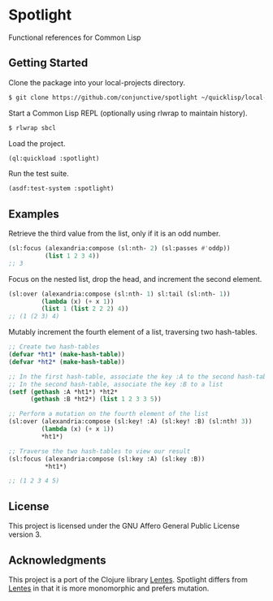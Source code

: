 * Spotlight
  Functional references for Common Lisp

** Getting Started
   Clone the package into your local-projects directory.
   #+BEGIN_SRC sh
$ git clone https://github.com/conjunctive/spotlight ~/quicklisp/local-projects/spotlight
   #+END_SRC

   Start a Common Lisp REPL (optionally using rlwrap to maintain history).
   #+BEGIN_SRC sh
$ rlwrap sbcl
   #+END_SRC

   Load the project.
   #+BEGIN_SRC lisp
(ql:quickload :spotlight)
   #+END_SRC

   Run the test suite.
   #+BEGIN_SRC lisp
(asdf:test-system :spotlight)
   #+END_SRC

** Examples
   Retrieve the third value from the list, only if it is an odd number.
   #+BEGIN_SRC lisp
     (sl:focus (alexandria:compose (sl:nth- 2) (sl:passes #'oddp))
               (list 1 2 3 4))
     ;; 3
   #+END_SRC

   Focus on the nested list, drop the head, and increment the second element.
   #+BEGIN_SRC lisp
     (sl:over (alexandria:compose (sl:nth- 1) sl:tail (sl:nth- 1))
              (lambda (x) (+ x 1))
              (list 1 (list 2 2 2) 4))
     ;; (1 (2 3) 4)
   #+END_SRC

   Mutably increment the fourth element of a list, traversing two hash-tables.
   #+BEGIN_SRC lisp
     ;; Create two hash-tables
     (defvar *ht1* (make-hash-table))
     (defvar *ht2* (make-hash-table))

     ;; In the first hash-table, associate the key :A to the second hash-table
     ;; In the second hash-table, associate the key :B to a list
     (setf (gethash :A *ht1*) *ht2*
           (gethash :B *ht2*) (list 1 2 3 3 5))

     ;; Perform a mutation on the fourth element of the list
     (sl:over (alexandria:compose (sl:key! :A) (sl:key! :B) (sl:nth! 3))
              (lambda (x) (+ x 1))
              *ht1*)

     ;; Traverse the two hash-tables to view our result
     (sl:focus (alexandria:compose (sl:key :A) (sl:key :B))
               *ht1*)

     ;; (1 2 3 4 5)
   #+END_SRC

** License
   This project is licensed under the GNU Affero General Public License version 3.

** Acknowledgments
   This project is a port of the Clojure library [[https://github.com/funcool/lentes][Lentes]].
   Spotlight differs from [[https://github.com/funcool/lentes][Lentes]] in that it is more monomorphic and prefers mutation.
